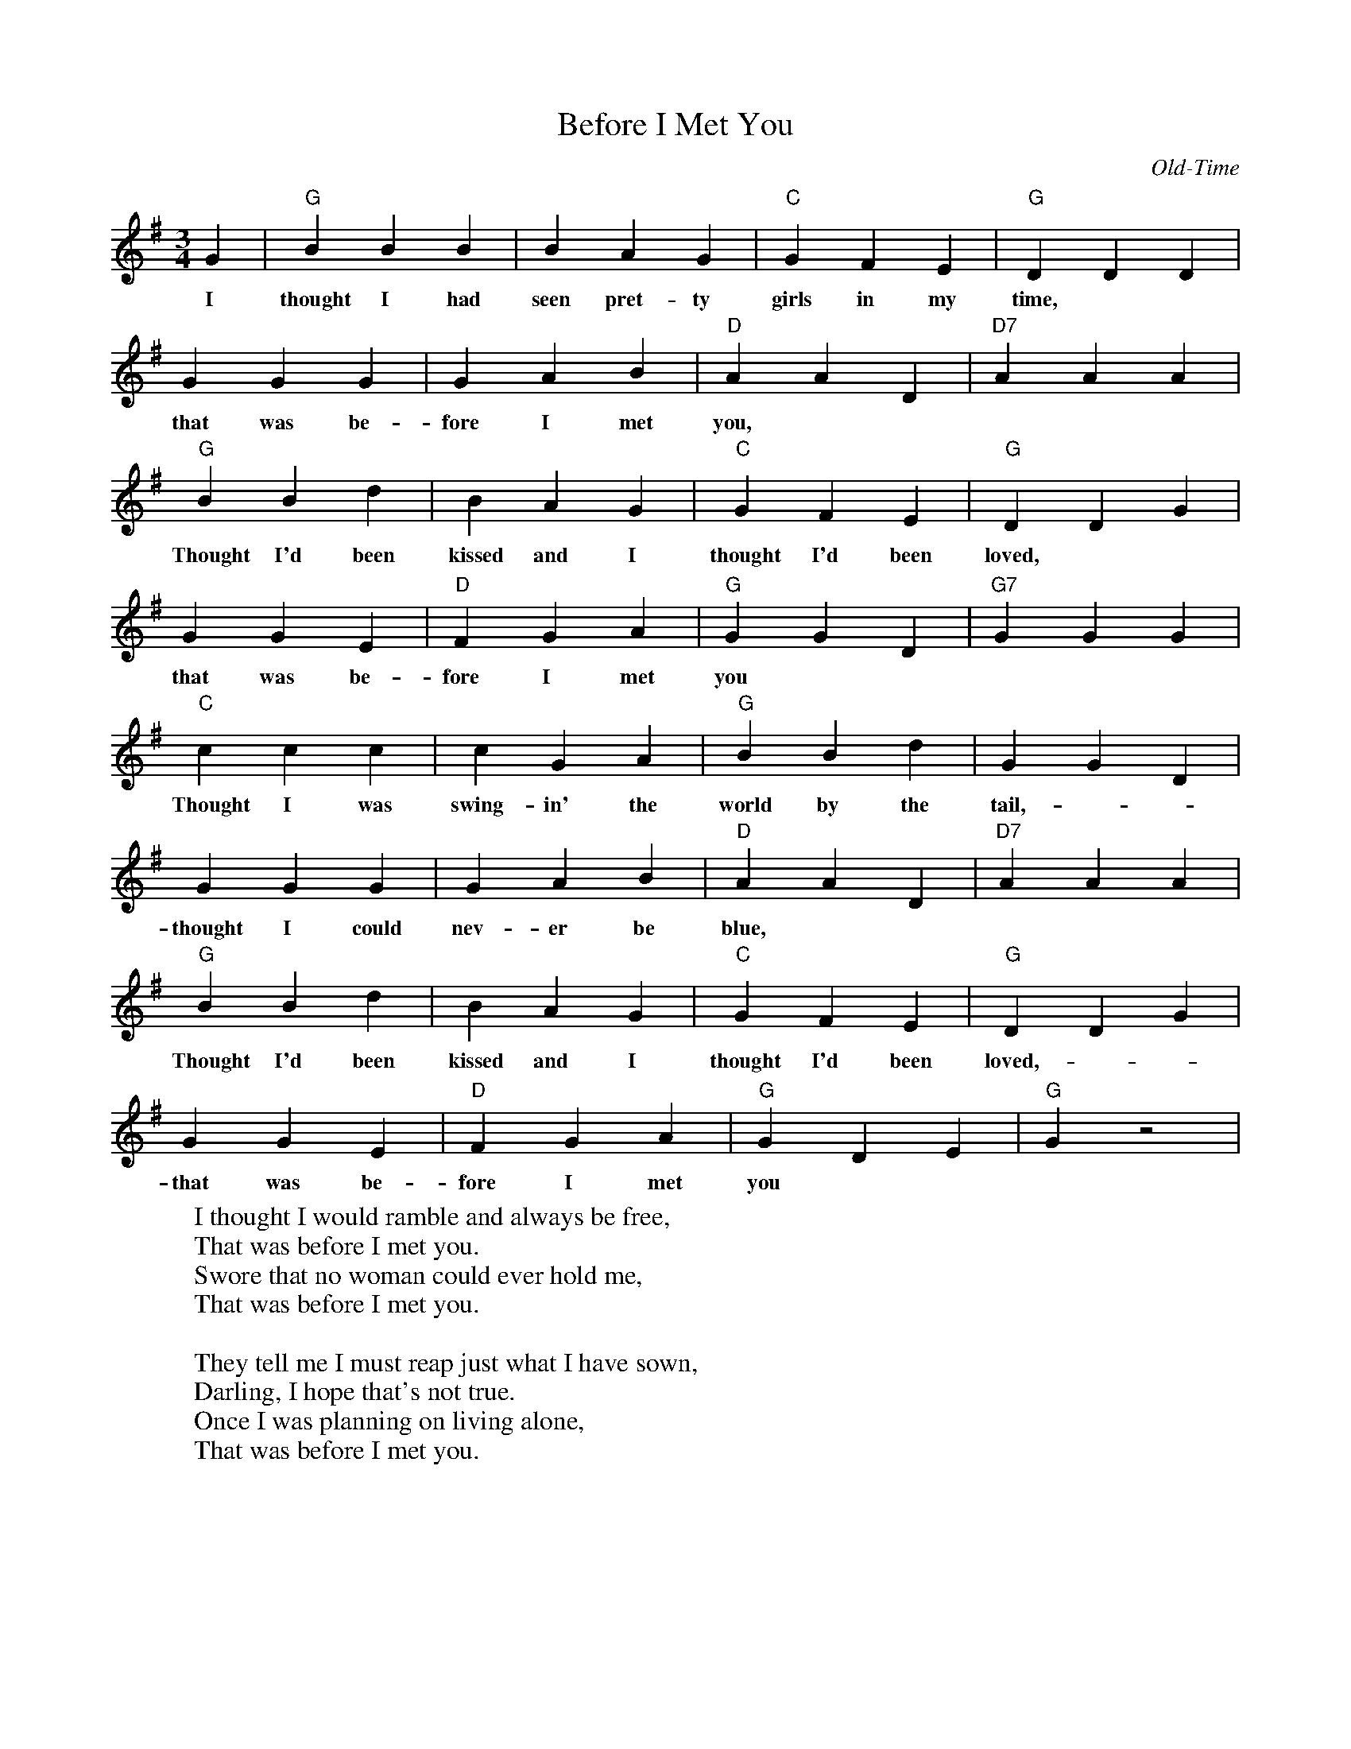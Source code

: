 X:1
T:Before I Met You
C:Old-Time
M:3/4
K:G
L: 1/4
G | "G" B B B | B A G  | "C" G F E | "G" D D D |
w: I thought I had seen pret-ty girls in my time,
G G G | G A B | "D" A A D | "D7" A A A |
w:  that was be-fore I met you,
"G" B B d | B A G | "C" G F E | "G" D D G |
w: Thought I'd been kissed and I thought I'd been loved,
G G E | "D" F G A | "G" G G D | "G7" G G G |
w: that was be-fore I met you
"C" c c c | c G A | "G" B B d | G G D |
w: Thought I was swing- in' the world by the tail, - -
G G G | G A B | "D" A A D | "D7" A A A |
w: thought I could nev-er be blue,
"G" B B d | B A G  | "C" G F E | "G" D D G |
w: Thought I'd been kissed and I thought I'd been loved, - -
G G E | "D" F G A | "G" G D E | "G"  G z2 |
w: that was be-fore I met you
W: I thought I would ramble and always be free,
W: That was before I met you.
W: Swore that no woman could ever hold me,
W: That was before I met you.
W:
W: They tell me I must reap just what I have sown,
W: Darling, I hope that's not true.
W: Once I was planning on living alone,
W: That was before I met you.
